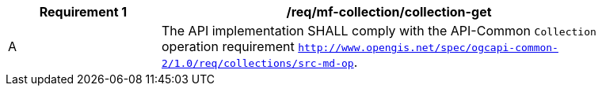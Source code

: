 [[req_mfc-collection-op-get]]
[width="90%",cols="2,6a",options="header"]
|===
^|*Requirement {counter:req-id}* |*/req/mf-collection/collection-get*
^|A |The API implementation SHALL comply with the API-Common `Collection` operation requirement link:https://docs.ogc.org/DRAFTS/20-024.html#_operation_2[`http://www.opengis.net/spec/ogcapi-common-2/1.0/req/collections/src-md-op`].
// ^|B |The API-Common link:https://docs.ogc.org/DRAFTS/20-024.html#rec_collections_rc-md-item-type[`/rec/collections/rc-md-item-type`] recommendation SHALL apply to collections where the value of the `itemType` property is specified as `movingfeature`.
|===